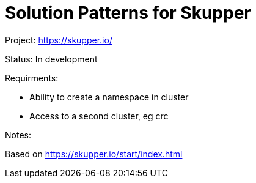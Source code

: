 = Solution Patterns for Skupper

Project: https://skupper.io/

Status: In development

Requirments: 

* Ability to create a namespace in cluster
* Access to a second cluster, eg crc

Notes:

Based on https://skupper.io/start/index.html 


